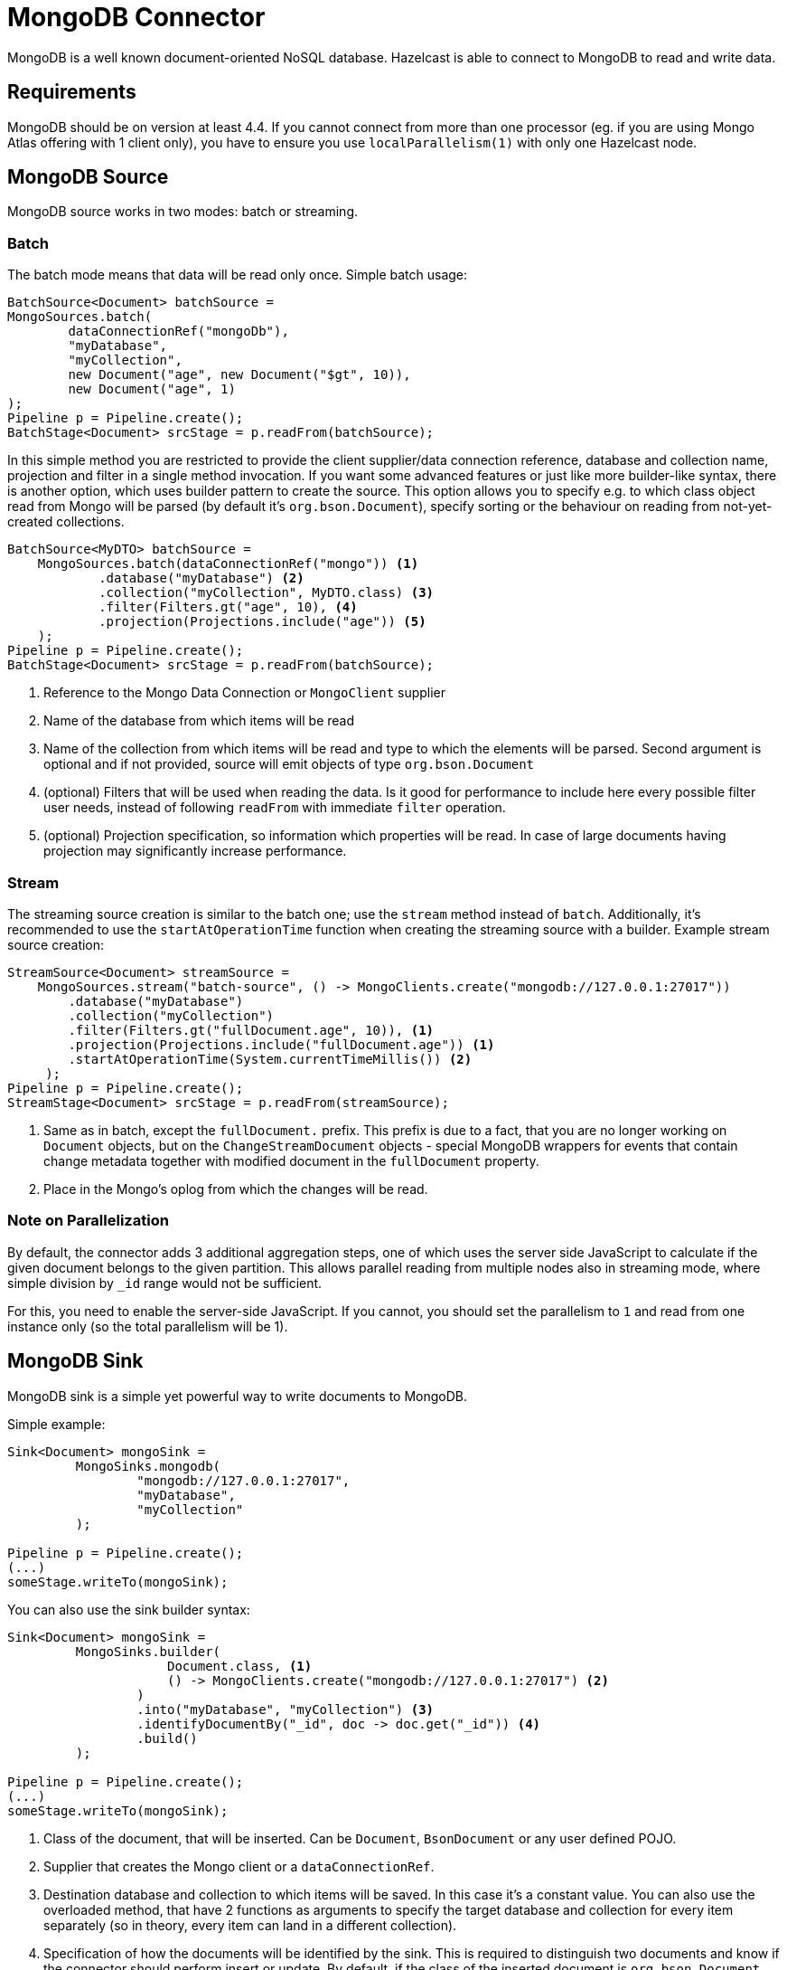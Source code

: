 = MongoDB Connector

MongoDB is a well known document-oriented NoSQL database. Hazelcast is able to connect to MongoDB to read and write data.

== Requirements

MongoDB should be on version at least 4.4. If you cannot connect from more than one processor (eg. if you are using
Mongo Atlas offering with 1 client only), you have to ensure you use `localParallelism(1)` with only one Hazelcast node.

== MongoDB Source

MongoDB source works in two modes: batch or streaming.

=== Batch

The batch mode means that data will be read only once. Simple batch usage:

```java
BatchSource<Document> batchSource =
MongoSources.batch(
        dataConnectionRef("mongoDb"),
        "myDatabase",
        "myCollection",
        new Document("age", new Document("$gt", 10)),
        new Document("age", 1)
);
Pipeline p = Pipeline.create();
BatchStage<Document> srcStage = p.readFrom(batchSource);
```

In this simple method you are restricted to provide the client supplier/data connection reference, database and collection name, projection and filter in a single method invocation. If you want some advanced features or just like more builder-like syntax, there is another option, which uses builder pattern to create the source. This option allows you to specify e.g. to which class object read from Mongo will be parsed (by default it's `org.bson.Document`), specify sorting or the behaviour on reading from not-yet-created collections.

```java
BatchSource<MyDTO> batchSource =
    MongoSources.batch(dataConnectionRef("mongo")) <1>
            .database("myDatabase") <2>
            .collection("myCollection", MyDTO.class) <3>
            .filter(Filters.gt("age", 10), <4>
            .projection(Projections.include("age")) <5>
    );
Pipeline p = Pipeline.create();
BatchStage<Document> srcStage = p.readFrom(batchSource);
```

<1> Reference to the Mongo Data Connection or `MongoClient` supplier
<2> Name of the database from which items will be read
<3> Name of the collection from which items will be read and type to which the elements will be
parsed. Second argument is optional and if not provided, source will emit objects of type `org.bson.Document`
<4> (optional) Filters that will be used when reading the data. Is it good for performance to include here every possible filter user needs, instead of following `readFrom` with immediate `filter` operation.
<5> (optional) Projection specification, so information which properties will be read. In case of large documents having projection may significantly increase performance.

=== Stream

The streaming source creation is similar to the batch one; use the `stream` method instead of `batch`. Additionally, it's recommended to use the `startAtOperationTime` function when creating the streaming source with a builder.
Example stream source creation:

```java
StreamSource<Document> streamSource =
    MongoSources.stream("batch-source", () -> MongoClients.create("mongodb://127.0.0.1:27017"))
        .database("myDatabase")
        .collection("myCollection")
        .filter(Filters.gt("fullDocument.age", 10)), <1>
        .projection(Projections.include("fullDocument.age")) <1>
        .startAtOperationTime(System.currentTimeMillis()) <2>
     );
Pipeline p = Pipeline.create();
StreamStage<Document> srcStage = p.readFrom(streamSource);
```


<1> Same as in batch, except the `fullDocument.` prefix. This prefix is due to a fact, that you are no longer working on `Document` objects, but on the `ChangeStreamDocument` objects - special MongoDB wrappers for events that contain change metadata together with modified document in the `fullDocument` property.
<2> Place in the Mongo's oplog from which the changes will be read.

=== Note on Parallelization

By default, the connector adds 3 additional aggregation steps, one of which uses the server side JavaScript to calculate if the given document belongs to the given partition. This allows parallel reading from multiple nodes also in streaming mode, where simple division by `_id` range would not be sufficient.

For this, you need to enable the server-side JavaScript. If you cannot, you should set the parallelism to `1` and read from one instance only (so the total parallelism will be 1).

== MongoDB Sink

MongoDB sink is a simple yet powerful way to write documents to MongoDB.

Simple example:

```java
Sink<Document> mongoSink =
         MongoSinks.mongodb(
                 "mongodb://127.0.0.1:27017",
                 "myDatabase",
                 "myCollection"
         );

Pipeline p = Pipeline.create();
(...)
someStage.writeTo(mongoSink);
```

You can also use the sink builder syntax:

```java
Sink<Document> mongoSink =
         MongoSinks.builder(
                     Document.class, <1>
                     () -> MongoClients.create("mongodb://127.0.0.1:27017") <2>
                 )
                 .into("myDatabase", "myCollection") <3>
                 .identifyDocumentBy("_id", doc -> doc.get("_id")) <4>
                 .build()
         );

Pipeline p = Pipeline.create();
(...)
someStage.writeTo(mongoSink);
```

<1> Class of the document, that will be inserted. Can be `Document`, `BsonDocument` or any user defined POJO.
<2> Supplier that creates the Mongo client or a `dataConnectionRef`.
<3> Destination database and collection to which items will be saved. In this case it's a constant value. You can also use the overloaded method, that have 2 functions as arguments to specify the target database and collection for every item separately (so in theory, every item can land in a different collection).
<4> Specification of how the documents will be identified by the sink. This is required to distinguish two documents and know if the connector should perform insert or update. By default, if the class of the inserted document is `org.bson.Document`, the connector will distinguish two documents by their `_id` fields.

Some other builder methods worth mentioning:

1. `commitRetryStrategy` - how often a commit should be retried in case of transient errors. Used only with exactly once processing guarantee. Note that commit interval depends on the snapshot interval (more on this in <<Fault Tolerance>> section below), so commit interval in the Retry Strategy is a "minimum time", not exact value.
2. `transactionOptions` - specifies Mongo's transaction options - read concern, write concern, read preference, etc.  Used only with exactly once processing guarantee.
3. `writeMode` - `INSERT_ONLY`, `UPDATE_ONLY`, `UPSERT` or `REPLACE` - which operation will be used to put documents into Mongo. Default value is `REPLACE` (but inserts will be still performed if field got from `identifyDocumentBy` returns null).
4. `throwOnNonExisting` - if true, connector will throw an exception if the database or collection does not exist prior to job execution.
5. `withCustomReplaceOptions` - allows user to customize replace operations, like adding validation bypass or disabling upserts.

By default sink puts the documents in parallel on all nodes.

=== Fault Tolerance

The Mongo sink supports exactly-once guarantee. It uses MongoDB's transactions if such guarantee is requested by the user. In case of transient errors, the transaction will be automatically retried as configured by the `commitRetryStrategy` option. The documents are committed with the last snapshot, which increases latency.

The commit interval is determined by the snapshot interval and retry strategy. Retry strategy defines minimum interval between commits (if it's smaller than snapshot interval) and how many times transaction will be retried before an exception will be thrown.

Inserted documents will be visible to others after snapshot is made and transaction is committed.
